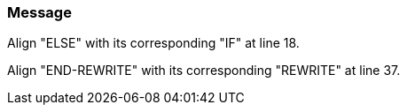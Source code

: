 === Message

Align "ELSE" with its corresponding "IF" at line 18.

Align "END-REWRITE" with its corresponding "REWRITE" at line 37.

